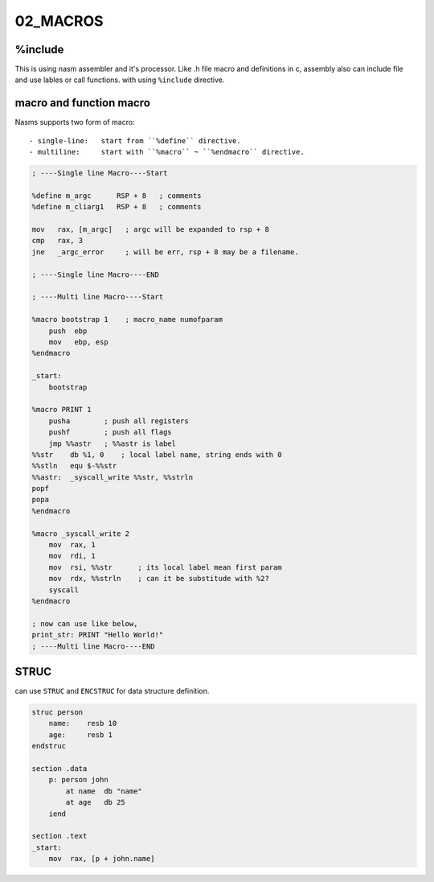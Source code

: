 02_MACROS
=========

%include
--------

This is using nasm assembler and it's processor.
Like .h file macro and definitions in c,
assembly also can include file and use lables or call functions.
with using ``%include`` directive.

macro and function macro
------------------------

Nasms supports two form of macro::

   - single-line:   start from ``%define`` directive.
   - multiline:     start with ``%macro`` ~ ``%endmacro`` directive.

.. code-block:: asm

   ; ----Single line Macro----Start

   %define m_argc      RSP + 8   ; comments
   %define m_cliarg1   RSP + 8   ; comments

   mov   rax, [m_argc]   ; argc will be expanded to rsp + 8
   cmp   rax, 3
   jne   _argc_error     ; will be err, rsp + 8 may be a filename.

   ; ----Single line Macro----END

   ; ----Multi line Macro----Start

   %macro bootstrap 1    ; macro_name numofparam
       push  ebp
       mov   ebp, esp
   %endmacro

   _start:
       bootstrap

   %macro PRINT 1
       pusha        ; push all registers
       pushf        ; push all flags
       jmp %%astr   ; %%astr is label
   %%str    db %1, 0    ; local label name, string ends with 0
   %%stln   equ $-%%str
   %%astr:  _syscall_write %%str, %%strln
   popf
   popa
   %endmacro

   %macro _syscall_write 2
       mov  rax, 1
       mov  rdi, 1
       mov  rsi, %%str      ; its local label mean first param
       mov  rdx, %%strln    ; can it be substitude with %2?
       syscall
   %endmacro

   ; now can use like below,
   print_str: PRINT "Hello World!"
   ; ----Multi line Macro----END

STRUC
-----

can use ``STRUC`` and ``ENCSTRUC`` for data structure definition.

.. code-block:: asm

   struc person
       name:    resb 10
       age:     resb 1
   endstruc

   section .data
       p: person john
           at name  db "name"
           at age   db 25
       iend

   section .text
   _start:
       mov  rax, [p + john.name]
